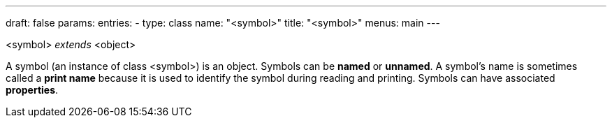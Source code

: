 ---
draft: false
params:
    entries:
        - type: class
          name: "<symbol>"
title: "<symbol>"
menus: main
---

[.lisp-definition]
--
<symbol> _extends_ <object>
--

A symbol (an instance of class <symbol>) is an object. Symbols can be *named* or *unnamed*.
A symbol’s name is sometimes called a *print name* because it is used to identify the symbol during reading and printing.
Symbols can have associated *properties*.
